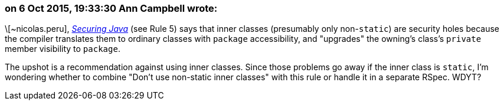 === on 6 Oct 2015, 19:33:30 Ann Campbell wrote:
\[~nicolas.peru], _http://www.securingjava.com/chapter-seven/chapter-seven-1.html[Securing Java]_ (see Rule 5) says that inner classes (presumably only non-``++static++``) are security holes because the compiler translates them to ordinary classes with ``++package++`` accessibility, and "upgrades" the owning's class's ``++private++`` member visibility to ``++package++``. 


The upshot is a recommendation against using inner classes. Since those problems go away if the inner class is ``++static++``, I'm wondering whether to combine "Don't use non-static inner classes" with this rule or handle it in a separate RSpec. WDYT?

